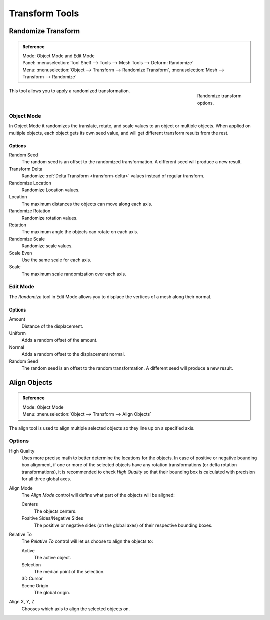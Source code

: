 
***************
Transform Tools
***************

Randomize Transform
===================

.. admonition:: Reference
   :class: refbox

   | Mode:     Object Mode and Edit Mode
   | Panel:    :menuselection:`Tool Shelf --> Tools --> Mesh Tools --> Deform: Randomize`
   | Menu:     :menuselection:`Object --> Transform --> Randomize Transform`,
               :menuselection:`Mesh --> Transform --> Randomize`

.. figure:: /images/editors_3dview_object_transform_tools_randomize.png
   :figwidth: 158px
   :align: right

   Randomize transform options.

This tool allows you to apply a randomized transformation.


Object Mode
-----------

In Object Mode it randomizes the translate, rotate,
and scale values to an object or multiple objects. When applied on multiple objects,
each object gets its own seed value, and will get different transform results from the rest.

Options
^^^^^^^

Random Seed
   The random seed is an offset to the randomized transformation.
   A different seed will produce a new result.
Transform Delta
   Randomize :ref:`Delta Transform <transform-delta>`
   values instead of regular transform.

Randomize Location
   Randomize Location values.
Location
   The maximum distances the objects can move along each axis.

Randomize Rotation
   Randomize rotation values.
Rotation
   The maximum angle the objects can rotate on each axis.

Randomize Scale
   Randomize scale values.
Scale Even
   Use the same scale for each axis.
Scale
   The maximum scale randomization over each axis.


Edit Mode
----------

The *Randomize* tool in Edit Mode allows you to displace the vertices of a mesh
along their normal.


Options
^^^^^^^

Amount
   Distance of the displacement.
Uniform
   Adds a random offset of the amount.
Normal
   Adds a random offset to the displacement normal.
Random Seed
   The random seed is an offset to the random transformation.
   A different seed will produce a new result.


Align Objects
=============

.. admonition:: Reference
   :class: refbox

   | Mode:     Object Mode
   | Menu:     :menuselection:`Object --> Transform --> Align Objects`


The align tool is used to align multiple selected objects so they line up on a specified axis.


Options
-------

High Quality
   Uses more precise math to better determine the locations for the objects.
   In case of positive or negative bounding box alignment,
   if one or more of the selected objects have any rotation transformations
   (or delta rotation transformations), it is recommended to check *High Quality*
   so that their bounding box is calculated with precision for all three global axes.

Align Mode
   The *Align Mode* control will define what part of the objects will be aligned:

   Centers
      The objects centers.
   Positive Sides/Negative Sides
      The positive or negative sides (on the global axes) of their respective bounding boxes.
Relative To
   The *Relative To* control will let us choose to align the objects to:

   Active
      The active object.
   Selection
      The median point of the selection.
   3D Cursor
      ..
   Scene Origin
      The global origin.
Align X, Y, Z
   Chooses which axis to align the selected objects on.
